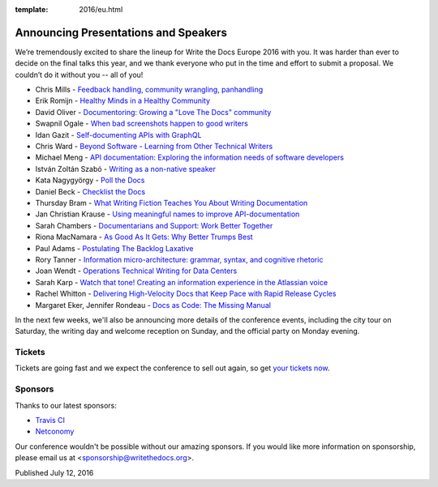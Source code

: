 :template: 2016/eu.html

Announcing Presentations and Speakers
=====================================

We’re tremendously excited to share the lineup for Write the Docs Europe 2016 with you.
It was harder than ever to decide on the final talks this year, and we thank everyone who put
in the time and effort to submit a proposal. We couldn’t do it without you -- all of you!

* Chris Mills - `Feedback handling, community wrangling, panhandling <http://www.writethedocs.org/conf/eu/2016/speakers/#speaker-chris-mills>`_
* Erik Romijn - `Healthy Minds in a Healthy Community <http://www.writethedocs.org/conf/eu/2016/speakers/#speaker-erik-romijn>`_
* David Oliver - `Documentoring: Growing a "Love The Docs" community <http://www.writethedocs.org/conf/eu/2016/speakers/#speaker-david-oliver>`_
* Swapnil Ogale - `When bad screenshots happen to good writers <http://www.writethedocs.org/conf/eu/2016/speakers/#speaker-swapnil-ogale>`_
* Idan Gazit - `Self-documenting APIs with GraphQL <http://www.writethedocs.org/conf/eu/2016/speakers/#speaker-idan-gazit>`_
* Chris Ward - `Beyond Software - Learning from Other Technical Writers <http://www.writethedocs.org/conf/eu/2016/speakers/#speaker-chris-ward>`_
* Michael Meng - `API documentation: Exploring the information needs of software developers <http://www.writethedocs.org/conf/eu/2016/speakers/#speaker-michael-meng>`_
* István Zoltán Szabó - `Writing as a non-native speaker <http://www.writethedocs.org/conf/eu/2016/speakers/#speaker-istvan-zoltan-szabo>`_
* Kata Nagygyörgy - `Poll the Docs <http://www.writethedocs.org/conf/eu/2016/speakers/#speaker-kata-nagygyorgy>`_
* Daniel Beck - `Checklist the Docs <http://www.writethedocs.org/conf/eu/2016/speakers/#speaker-daniel-beck>`_
* Thursday Bram - `What Writing Fiction Teaches You About Writing Documentation <http://www.writethedocs.org/conf/eu/2016/speakers/#speaker-thursday-bram>`_
* Jan Christian Krause - `Using meaningful names to improve API-documentation <http://www.writethedocs.org/conf/eu/2016/speakers/#speaker-jan-christian-krause>`_
* Sarah Chambers - `Documentarians and Support: Work Better Together <http://www.writethedocs.org/conf/eu/2016/speakers/#speaker-sarah-chambers>`_
* Riona MacNamara - `As Good As It Gets: Why Better Trumps Best <http://www.writethedocs.org/conf/eu/2016/speakers/#speaker-riona-macnamara>`_
* Paul Adams - `Postulating The Backlog Laxative <http://www.writethedocs.org/conf/eu/2016/speakers/#speaker-paul-adams>`_
* Rory Tanner - `Information micro-architecture: grammar, syntax, and cognitive rhetoric <http://www.writethedocs.org/conf/eu/2016/speakers/#speaker-rory-tanner>`_
* Joan Wendt - `Operations Technical Writing for Data Centers <http://www.writethedocs.org/conf/eu/2016/speakers/#speaker-joan-wendt>`_
* Sarah Karp - `Watch that tone! Creating an information experience in the Atlassian voice <http://www.writethedocs.org/conf/eu/2016/speakers/#speaker-sarah-karp>`_
* Rachel Whitton - `Delivering High-Velocity Docs that Keep Pace with Rapid Release Cycles <http://www.writethedocs.org/conf/eu/2016/speakers/#speaker-rachel-whitton>`_
* Margaret Eker, Jennifer Rondeau - `Docs as Code: The Missing Manual <http://www.writethedocs.org/conf/eu/2016/speakers/#speaker-margaret-eker>`_

In the next few weeks, we'll also be announcing more details of the conference events, including the city
tour on Saturday, the writing day and welcome reception on Sunday, and the official party on Monday evening.

Tickets
-------

Tickets are going fast and we expect the conference to sell out again, so get `your tickets now <https://ti.to/writethedocs/write-the-docs-eu-2016/>`_.

Sponsors
---------

Thanks to our latest sponsors:

* `Travis CI <https://travis-ci.com/>`_
* `Netconomy <https://www.netconomy.net>`_

Our conference wouldn't be possible without our amazing sponsors. If you
would like more information on sponsorship, please email us at
<sponsorship@writethedocs.org>.

Published July 12, 2016
